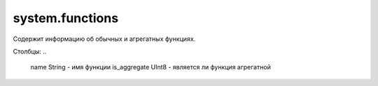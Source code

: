 system.functions
----------------

Содержит информацию об обычных и агрегатных функциях.

Столбцы:
..

  name String           - имя функции
  is_aggregate UInt8    - является ли функция агрегатной
